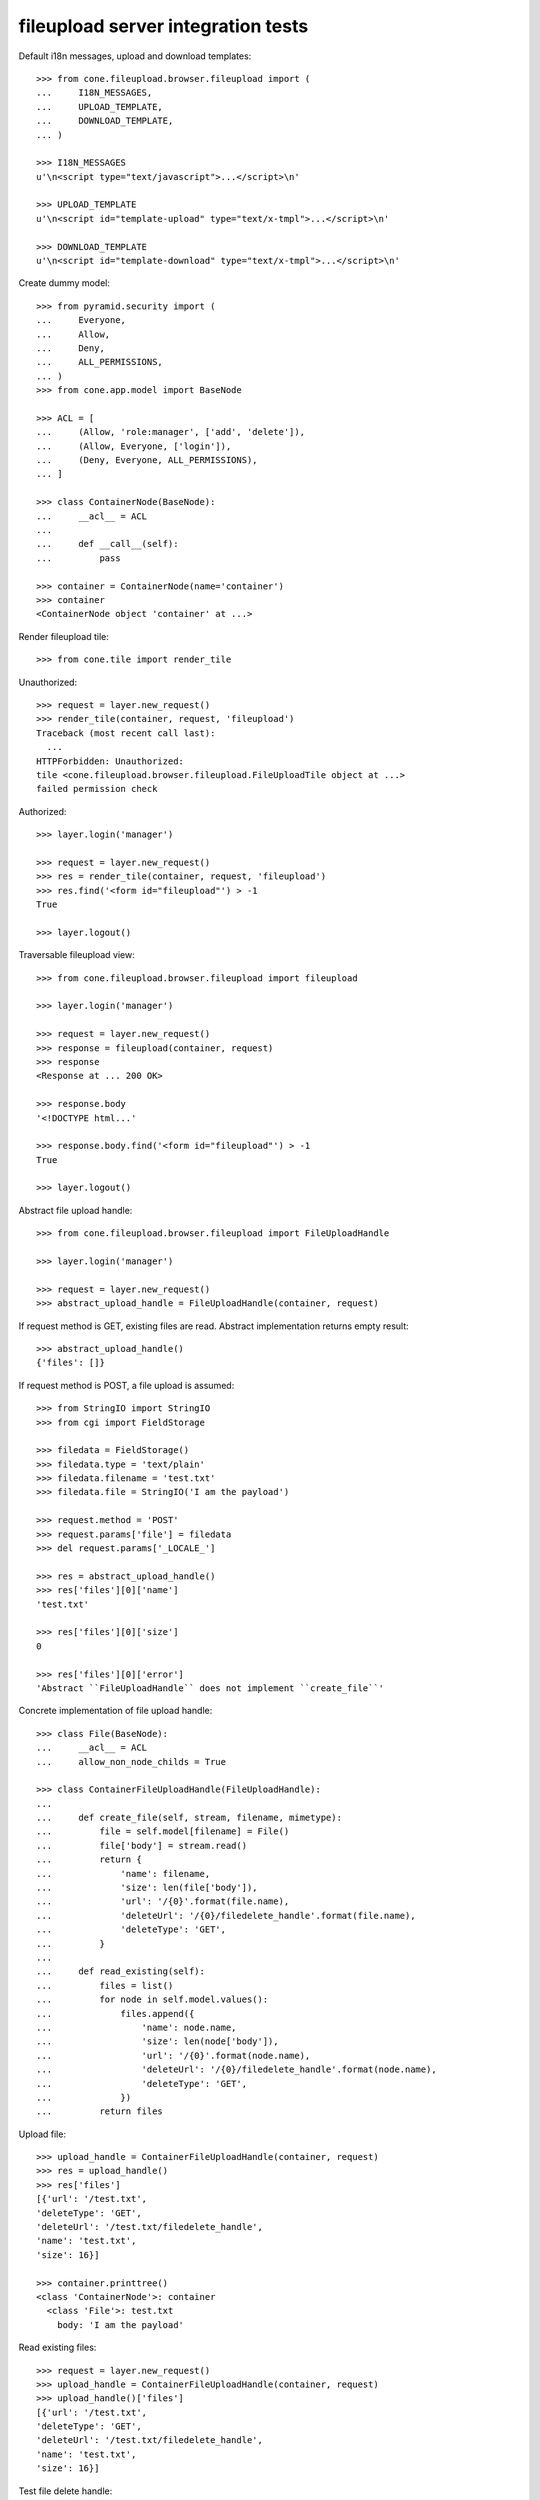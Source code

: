 fileupload server integration tests
===================================

Default i18n messages, upload and download templates::

    >>> from cone.fileupload.browser.fileupload import (
    ...     I18N_MESSAGES,
    ...     UPLOAD_TEMPLATE,
    ...     DOWNLOAD_TEMPLATE,
    ... )

    >>> I18N_MESSAGES
    u'\n<script type="text/javascript">...</script>\n'

    >>> UPLOAD_TEMPLATE
    u'\n<script id="template-upload" type="text/x-tmpl">...</script>\n'

    >>> DOWNLOAD_TEMPLATE
    u'\n<script id="template-download" type="text/x-tmpl">...</script>\n'

Create dummy model::

    >>> from pyramid.security import (
    ...     Everyone,
    ...     Allow,
    ...     Deny,
    ...     ALL_PERMISSIONS,
    ... )
    >>> from cone.app.model import BaseNode

    >>> ACL = [
    ...     (Allow, 'role:manager', ['add', 'delete']),
    ...     (Allow, Everyone, ['login']),
    ...     (Deny, Everyone, ALL_PERMISSIONS),
    ... ]

    >>> class ContainerNode(BaseNode):
    ...     __acl__ = ACL
    ... 
    ...     def __call__(self):
    ...         pass

    >>> container = ContainerNode(name='container')
    >>> container
    <ContainerNode object 'container' at ...>

Render fileupload tile::

    >>> from cone.tile import render_tile

Unauthorized::

    >>> request = layer.new_request()
    >>> render_tile(container, request, 'fileupload')
    Traceback (most recent call last):
      ...
    HTTPForbidden: Unauthorized: 
    tile <cone.fileupload.browser.fileupload.FileUploadTile object at ...> 
    failed permission check

Authorized::

    >>> layer.login('manager')

    >>> request = layer.new_request()
    >>> res = render_tile(container, request, 'fileupload')
    >>> res.find('<form id="fileupload"') > -1
    True

    >>> layer.logout()

Traversable fileupload view::

    >>> from cone.fileupload.browser.fileupload import fileupload

    >>> layer.login('manager')

    >>> request = layer.new_request()
    >>> response = fileupload(container, request)
    >>> response
    <Response at ... 200 OK>

    >>> response.body
    '<!DOCTYPE html...'

    >>> response.body.find('<form id="fileupload"') > -1
    True

    >>> layer.logout()

Abstract file upload handle::

    >>> from cone.fileupload.browser.fileupload import FileUploadHandle

    >>> layer.login('manager')

    >>> request = layer.new_request()
    >>> abstract_upload_handle = FileUploadHandle(container, request)

If request method is GET, existing files are read. Abstract implementation
returns empty result::

    >>> abstract_upload_handle()
    {'files': []}

If request method is POST, a file upload is assumed::

    >>> from StringIO import StringIO
    >>> from cgi import FieldStorage

    >>> filedata = FieldStorage()
    >>> filedata.type = 'text/plain'
    >>> filedata.filename = 'test.txt'
    >>> filedata.file = StringIO('I am the payload')

    >>> request.method = 'POST'
    >>> request.params['file'] = filedata
    >>> del request.params['_LOCALE_']

    >>> res = abstract_upload_handle()
    >>> res['files'][0]['name']
    'test.txt'

    >>> res['files'][0]['size']
    0

    >>> res['files'][0]['error']
    'Abstract ``FileUploadHandle`` does not implement ``create_file``'

Concrete implementation of file upload handle::

    >>> class File(BaseNode):
    ...     __acl__ = ACL
    ...     allow_non_node_childs = True

    >>> class ContainerFileUploadHandle(FileUploadHandle):
    ... 
    ...     def create_file(self, stream, filename, mimetype):
    ...         file = self.model[filename] = File()
    ...         file['body'] = stream.read()
    ...         return {
    ...             'name': filename,
    ...             'size': len(file['body']),
    ...             'url': '/{0}'.format(file.name),
    ...             'deleteUrl': '/{0}/filedelete_handle'.format(file.name),
    ...             'deleteType': 'GET',
    ...         }
    ... 
    ...     def read_existing(self):
    ...         files = list()
    ...         for node in self.model.values():
    ...             files.append({
    ...                 'name': node.name,
    ...                 'size': len(node['body']),
    ...                 'url': '/{0}'.format(node.name),
    ...                 'deleteUrl': '/{0}/filedelete_handle'.format(node.name),
    ...                 'deleteType': 'GET',
    ...             })
    ...         return files

Upload file::

    >>> upload_handle = ContainerFileUploadHandle(container, request)
    >>> res = upload_handle()
    >>> res['files']
    [{'url': '/test.txt', 
    'deleteType': 'GET', 
    'deleteUrl': '/test.txt/filedelete_handle', 
    'name': 'test.txt', 
    'size': 16}]

    >>> container.printtree()
    <class 'ContainerNode'>: container
      <class 'File'>: test.txt
        body: 'I am the payload'

Read existing files::

    >>> request = layer.new_request()
    >>> upload_handle = ContainerFileUploadHandle(container, request)
    >>> upload_handle()['files']
    [{'url': '/test.txt', 
    'deleteType': 'GET', 
    'deleteUrl': '/test.txt/filedelete_handle', 
    'name': 'test.txt', 
    'size': 16}]

Test file delete handle::

    >>> from cone.fileupload.browser.fileupload import filedelete_handle

    >>> file = container['test.txt']
    >>> request = layer.new_request()
    >>> filedelete_handle(file, request)
    {'files': [{'test.txt': True}]}

    >>> container.printtree()
    <class 'ContainerNode'>: container

    >>> layer.logout()
